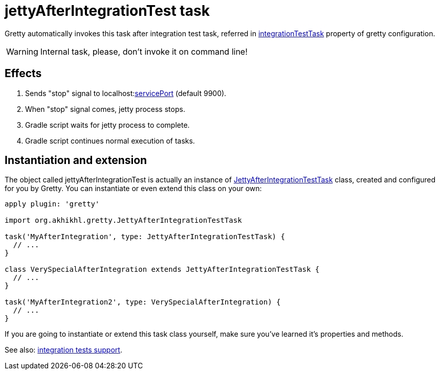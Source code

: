 = jettyAfterIntegrationTest task

Gretty automatically invokes this task after integration test task, referred in 
link:Gretty-configuration#integrationTestTask[integrationTestTask] property of gretty configuration.

WARNING: Internal task, please, don't invoke it on command line!

== Effects

. Sends "stop" signal to localhost:link:Gretty-configuration#servicePort[servicePort] (default 9900).
. When "stop" signal comes, jetty process stops.
. Gradle script waits for jetty process to complete.
. Gradle script continues normal execution of tasks.

== Instantiation and extension

The object called jettyAfterIntegrationTest is actually an instance of link:Gretty-task-classes#jettyafterintegrationtesttask[JettyAfterIntegrationTestTask] class, created and configured for you by Gretty. You can instantiate or even extend this class on your own:

[source,groovy]
----
apply plugin: 'gretty'

import org.akhikhl.gretty.JettyAfterIntegrationTestTask

task('MyAfterIntegration', type: JettyAfterIntegrationTestTask) {
  // ...
}

class VerySpecialAfterIntegration extends JettyAfterIntegrationTestTask {
  // ...
}

task('MyAfterIntegration2', type: VerySpecialAfterIntegration) {
  // ...
}
----

If you are going to instantiate or extend this task class yourself, make sure you've learned it's properties and methods.

See also: link:Integration-tests-support[integration tests support].
